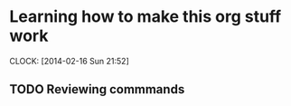 
* Learning how to make this org stuff work
  CLOCK: [2014-02-16 Sun 21:52]
** TODO Reviewing commmands

